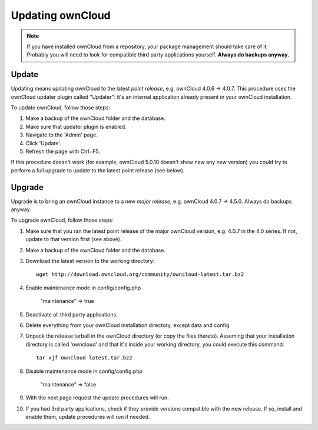 Updating ownCloud
=================

.. note:: If you have installed ownCloud from a repository, your package management should take care of it. Probably
   you will need to look for compatible third party applications yourself. **Always do backups anyway.**

Update
------
Updating means updating ownCloud to the latest *point release*, e.g. ownCloud 4.0.6 → 4.0.7. This procedure uses the
ownCloud updater plugin called "Updater": it's an internal application already present in your ownCloud installation.

To update ownCloud, follow those steps:

#. Make a backup of the ownCloud folder and the database.
#. Make sure that updater plugin is enabled.
#. Navigate to the 'Admin' page.
#. Click 'Update'.
#. Refresh the page with Ctrl+F5.

If this procedure doesn't work (for example, ownCloud 5.0.10 doesn't show new any new version) you could try to perform
a full upgrade to update to the latest point release (see below).

Upgrade
-------
Upgrade is to bring an ownCloud instance to a new *major release*, e.g.
ownCloud 4.0.7 → 4.5.0. Always do backups anyway.

To upgrade ownCloud, follow those steps:

#. Make sure that you ran the latest point release of the major ownCloud
   version, e.g. 4.0.7 in the 4.0 series. If not, update to that version first
   (see above).
#. Make a backup of the ownCloud folder and the database.
#. Download the latest version to the working directory::
    
    wget http://download.owncloud.org/community/owncloud-latest.tar.bz2

#. Enable maintenance mode in config/config.php

	"maintenance" => true

#. Deactivate all third party applications.
#. Delete everything from your ownCloud installation directory, except data and
   config.

#. Unpack the release tarball in the ownCloud directory (or copy the
   files thereto). Assuming that your installation directory is called 'owncloud' and that it's inside your working
   directory, you could execute this command::
   
    tar xjf owncloud-latest.tar.bz2

#. Disable maintenance mode in config/config.php

	"maintenance" => false

#. With the next page request the update procedures will run.
#. If you had 3rd party applications, check if they provide versions compatible
   with the new release. If so, install and enable them, update procedures will run if needed. 
